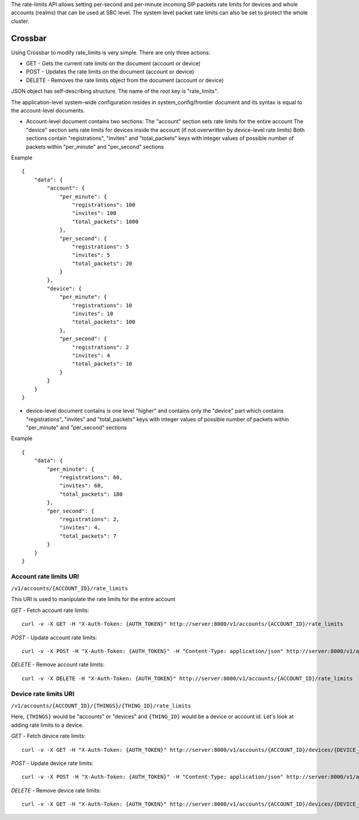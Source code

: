 The rate-limits API allows setting per-second and per-minute incoming SIP packets rate limits for devices and whole accounts (realms) that can be used at SBC level. The system level packet rate limits can also be set to protect the whole cluster.

Crossbar
^^^^^^^^

Using Crossbar to modify rate\_limits is very simple. There are only three actions:

-  GET - Gets the current rate limits on the document (account or device)
-  POST - Updates the rate limits on the document (account or device)
-  DELETE - Removes the rate limits object from the document (account or device)

JSON object has self-describing structure. The name of the root key is "rate\_limits".

The application-level system-wide configuration resides in system\_config/frontier document and its syntax is equal to the account-level documents.

-  Account-level document contains two sections: The "account" section sets rate limits for the entire account The "device" section sets rate limits for devices inside the account (if not overwritten by device-level rate limits) Both sections contain "registrations", "invites" and "total\_packets" keys with integer values of possible number of packets within "per\_minute" and "per\_second" sections

Example
       

::

    {
        "data": {
            "account": {
                "per_minute": {
                    "registrations": 100
                    "invites": 100
                    "total_packets": 1000
                },
                "per_second": {
                    "registrations": 5
                    "invites": 5
                    "total_packets": 20
                }
            },
            "device": {
                "per_minute": {
                    "registrations": 10
                    "invites": 10
                    "total_packets": 100
                },
                "per_second": {
                    "registrations": 2
                    "invites": 4
                    "total_packets": 10
                }
            }
        }
    }

-  device-level document contains is one level "higher" and contains only the "device" part which contains "registrations", "invites" and "total\_packets" keys with integer values of possible number of packets within "per\_minute" and "per\_second" sections

Example
       

::

    {
        "data": {
            "per_minute": {
                "registrations": 60,
                "invites": 60,
                "total_packets": 180
            },
            "per_second": {
                "registrations": 2,
                "invites": 4,
                "total_packets": 7
            }
        }
    }

Account rate limits URI
'''''''''''''''''''''''

``/v1/accounts/{ACCOUNT_ID}/rate_limits``

This URI is used to manipulate the rate limits for the entire account

*GET* - Fetch account rate limits:
                                  

::

    curl -v -X GET -H "X-Auth-Token: {AUTH_TOKEN}" http://server:8000/v1/accounts/{ACCOUNT_ID}/rate_limits

*POST* - Update account rate limits:
                                    

::

    curl -v -X POST -H "X-Auth-Token: {AUTH_TOKEN}" -H "Content-Type: application/json" http://server:8000/v1/accounts/{ACCOUNT_ID}/rate_limits -d '{"data": {"account": {"per_minute": {"total_packets": 3000},"per_second": {"total_packets": 50}},"device": {"per_minute": {"total_packets": 300},"per_second": {"total_packets": 5}}}}'

*DELETE* - Remove account rate limits:
                                      

::

    curl -v -X DELETE -H "X-Auth-Token: {AUTH_TOKEN}" http://server:8000/v1/accounts/{ACCOUNT_ID}/rate_limits

Device rate limits URI
''''''''''''''''''''''

``/v1/accounts/{ACCOUNT_ID}/{THINGS}/{THING_ID}/rate_limits``

Here, ``{THINGS}`` would be "accounts" or "devices" and ``{THING_ID}`` would be a device or account id. Let's look at adding rate limits to a device.

*GET* - Fetch device rate limits:
                                 

::

    curl -v -X GET -H "X-Auth-Token: {AUTH_TOKEN}" http://server:8000/v1/accounts/{ACCOUNT_ID}/devices/{DEVICE_ID}/rate_limits

*POST* - Update device rate limits:
                                   

::

    curl -v -X POST -H "X-Auth-Token: {AUTH_TOKEN}" -H "Content-Type: application/json" http://server:8000/v1/accounts/{ACCOUNT_ID}/devices/{DEVICE_ID}/rate_limits -d '{"data": {"per_minute": {"registrations": 60,"invites": 60,"total_packets": 180},"per_second": {"registrations": 2,"invites": 4,"total_packets": 7}}}'

*DELETE* - Remove device rate limits:
                                     

::

    curl -v -X GET -H "X-Auth-Token: {AUTH_TOKEN}" http://server:8000/v1/accounts/{ACCOUNT_ID}/devices/{DEVICE_ID}/rate_limits
